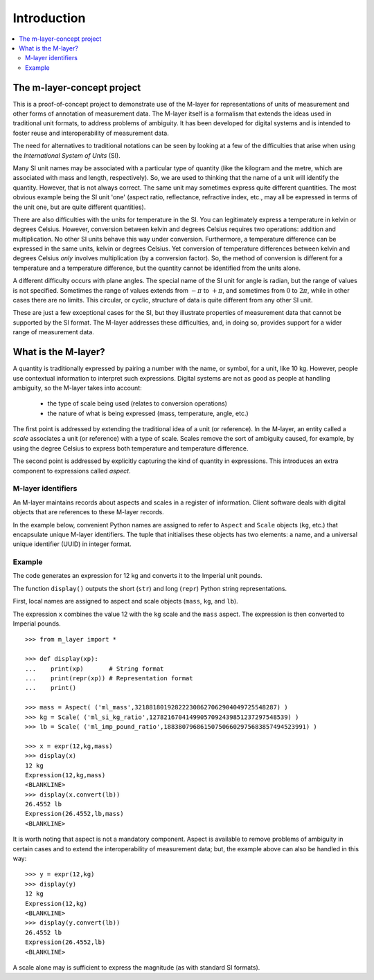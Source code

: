 .. _intro_m_layer: 

############
Introduction
############

.. contents::
   :local:

The m-layer-concept project
===========================

This is a proof-of-concept project to demonstrate use of the M-layer for representations of units of measurement and other forms of annotation of measurement data. The M-layer itself is a formalism that extends the ideas used in traditional unit formats, to address problems of ambiguity. It has been developed for digital systems and is intended to foster reuse and interoperability of measurement data.

The need for alternatives to traditional notations can be seen by looking at a few of the difficulties that arise when using the *International System of Units* (SI).

Many SI unit names may be associated with a particular type of quantity (like the kilogram and the metre, which are associated with mass and length, respectively). So, we are used to thinking that the name of a unit will identify the quantity. However, that is not always correct. The same unit may sometimes express quite different quantities. The most obvious example being the SI unit 'one' (aspect ratio, reflectance, refractive index, etc., may all be expressed in terms of the unit one, but are quite different quantities).

There are also difficulties with the units for temperature in the SI. You can legitimately express a temperature in kelvin or degrees Celsius. However, conversion between kelvin and degrees Celsius requires two operations: addition and multiplication. No other SI units behave this way under conversion. Furthermore, a temperature difference can be expressed in the same units, kelvin or degrees Celsius. Yet conversion of temperature differences between kelvin and degrees Celsius *only* involves multiplication (by a conversion factor). So, the method of conversion is different for a temperature and a temperature difference, but the quantity cannot be identified from the units alone.  

A different difficulty occurs with plane angles. The special name of the SI unit for angle is radian, but the range of values is not specified. Sometimes the range of values extends from :math:`-\pi` to :math:`+\pi`, and sometimes from :math:`0` to :math:`2\pi`, while in other cases there are no limits. This circular, or cyclic, structure of data is quite different from any other SI unit.

These are just a few exceptional cases for the SI, but they illustrate properties of measurement data that cannot be supported by the SI format. The M-layer addresses these difficulties, and, in doing so, provides support for a wider range of measurement data.  

What is the M-layer?
====================

A quantity is traditionally expressed by pairing a number with the name, or symbol, for a unit, like 10 kg. However, people use contextual information to interpret such expressions. Digital systems are not as good as people at handling ambiguity, so the M-layer takes into account: 

    * the type of scale being used (relates to conversion operations)
    * the nature of what is being expressed (mass, temperature, angle, etc.)
    
The first point is addressed by extending the traditional idea of a unit (or reference). In the M-layer, an entity called a *scale* associates a unit (or reference) with a type of scale. Scales remove the sort of ambiguity caused, for example, by using the degree Celsius to express both temperature and temperature difference.

The second point is addressed by explicitly capturing the kind of quantity in expressions. This introduces an extra component to expressions called *aspect*. 
   
M-layer identifiers 
-------------------
   
An M-layer maintains records about aspects and scales in a register of information. Client software deals with digital objects that are references to these M-layer records. 

In the example below, convenient Python names are assigned to refer to ``Aspect`` and ``Scale`` objects (``kg``, etc.) that encapsulate unique M-layer identifiers. The tuple that initialises these objects has two elements: a name, and a universal unique identifier (UUID) in integer format.   

Example
-------
The code generates an expression for 12 kg and converts it to the Imperial unit pounds. 

The function ``display()`` outputs the short (``str``) and long (``repr``) Python string representations.

First, local names are assigned to aspect and scale objects (``mass``, ``kg``, and ``lb``). 

The expression ``x`` combines the value 12 with the ``kg`` scale and the ``mass`` aspect. The expression is then converted to Imperial pounds. ::

    >>> from m_layer import *
    
    >>> def display(xp):
    ...    print(xp)       # String format
    ...    print(repr(xp)) # Representation format
    ...    print()

    >>> mass = Aspect( ('ml_mass',321881801928222308627062904049725548287) )
    >>> kg = Scale( ('ml_si_kg_ratio',12782167041499057092439851237297548539) )
    >>> lb = Scale( ('ml_imp_pound_ratio',188380796861507506602975683857494523991) )
    
    >>> x = expr(12,kg,mass)
    >>> display(x)
    12 kg
    Expression(12,kg,mass)
    <BLANKLINE>
    >>> display(x.convert(lb))
    26.4552 lb
    Expression(26.4552,lb,mass)
    <BLANKLINE>
    
It is worth noting that aspect is not a mandatory component. Aspect is available to remove problems of ambiguity in certain cases and to extend the interoperability of measurement data; but, the example above can also be handled in this way:: 

    >>> y = expr(12,kg)
    >>> display(y)
    12 kg
    Expression(12,kg)
    <BLANKLINE>
    >>> display(y.convert(lb))
    26.4552 lb
    Expression(26.4552,lb)
    <BLANKLINE>
    
A scale alone may is sufficient to express the magnitude (as with standard SI formats). 